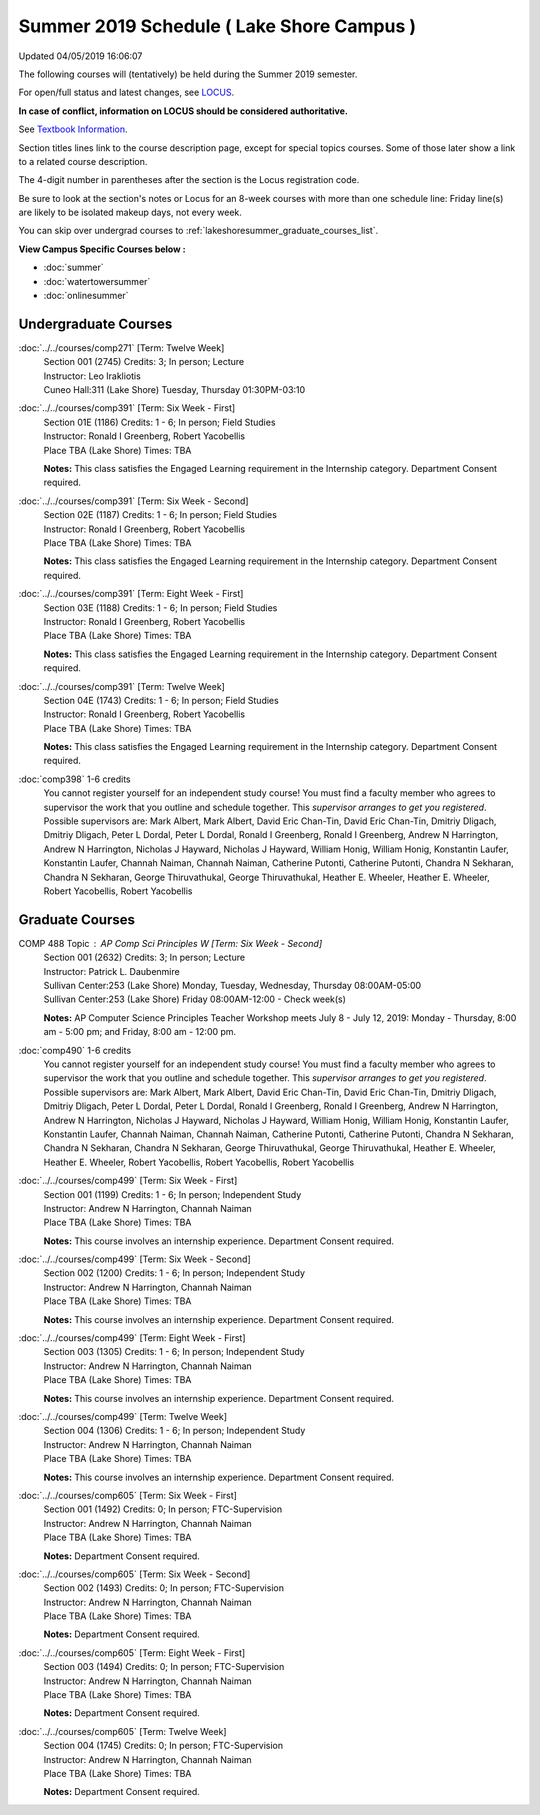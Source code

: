
Summer 2019 Schedule ( Lake Shore Campus )
==========================================================================
Updated 04/05/2019 16:06:07

The following courses will (tentatively) be held during the Summer 2019 semester.

For open/full status and latest changes, see
`LOCUS <http://www.luc.edu/locus>`_.

**In case of conflict, information on LOCUS should be considered authoritative.**

See `Textbook Information <https://academics.luc.edu/Summer2019Text.pdf>`_.

Section titles lines link to the course description page,
except for special topics courses.
Some of those later show a link to a related course description.

The 4-digit number in parentheses after the section is the Locus registration code.

Be sure to look at the section's notes or Locus for an 8-week courses with more than one schedule line:
Friday line(s) are likely to be isolated makeup days, not every week.

You can skip over undergrad courses to :ref:`lakeshoresummer_graduate_courses_list`.

**View Campus Specific Courses below :**


* :doc:`summer`
* :doc:`watertowersummer`
* :doc:`onlinesummer`



.. _lakeshoresummer_undergraduate_courses_list:

Undergraduate Courses
~~~~~~~~~~~~~~~~~~~~~~~~~~~



:doc:`../../courses/comp271` [Term: Twelve Week]
    | Section 001 (2745) Credits: 3; In person; Lecture
    | Instructor: Leo Irakliotis
    | Cuneo Hall:311 (Lake Shore) Tuesday, Thursday 01:30PM-03:10




:doc:`../../courses/comp391` [Term: Six Week - First]
    | Section 01E (1186) Credits: 1 - 6; In person; Field Studies
    | Instructor: Ronald I Greenberg, Robert Yacobellis
    | Place TBA (Lake Shore) Times: TBA

    **Notes:**
    This class satisfies the Engaged Learning requirement in the Internship category.  Department Consent required.


:doc:`../../courses/comp391` [Term: Six Week - Second]
    | Section 02E (1187) Credits: 1 - 6; In person; Field Studies
    | Instructor: Ronald I Greenberg, Robert Yacobellis
    | Place TBA (Lake Shore) Times: TBA

    **Notes:**
    This class satisfies the Engaged Learning requirement in the Internship category.  Department Consent required.


:doc:`../../courses/comp391` [Term: Eight Week - First]
    | Section 03E (1188) Credits: 1 - 6; In person; Field Studies
    | Instructor: Ronald I Greenberg, Robert Yacobellis
    | Place TBA (Lake Shore) Times: TBA

    **Notes:**
    This class satisfies the Engaged Learning requirement in the Internship category.  Department Consent required.


:doc:`../../courses/comp391` [Term: Twelve Week]
    | Section 04E (1743) Credits: 1 - 6; In person; Field Studies
    | Instructor: Ronald I Greenberg, Robert Yacobellis
    | Place TBA (Lake Shore) Times: TBA

    **Notes:**
    This class satisfies the Engaged Learning requirement in the Internship category.  Department Consent required.


:doc:`comp398` 1-6 credits
    You cannot register
    yourself for an independent study course!
    You must find a faculty member who
    agrees to supervisor the work that you outline and schedule together.  This
    *supervisor arranges to get you registered*.  Possible supervisors are: Mark Albert, Mark Albert, David Eric Chan-Tin, David Eric Chan-Tin, Dmitriy Dligach, Dmitriy Dligach, Peter L Dordal, Peter L Dordal, Ronald I Greenberg, Ronald I Greenberg, Andrew N Harrington, Andrew N Harrington, Nicholas J Hayward, Nicholas J Hayward, William Honig, William Honig, Konstantin Laufer, Konstantin Laufer, Channah Naiman, Channah Naiman, Catherine Putonti, Catherine Putonti, Chandra N Sekharan, Chandra N Sekharan, George Thiruvathukal, George Thiruvathukal, Heather E. Wheeler, Heather E. Wheeler, Robert Yacobellis, Robert Yacobellis



.. _lakeshoresummer_graduate_courses_list:

Graduate Courses
~~~~~~~~~~~~~~~~~~~~~




COMP 488 Topic : AP Comp Sci Principles W [Term: Six Week - Second]
    | Section 001 (2632) Credits: 3; In person; Lecture
    | Instructor: Patrick L. Daubenmire
    | Sullivan Center:253 (Lake Shore) Monday, Tuesday, Wednesday, Thursday 08:00AM-05:00
    | Sullivan Center:253 (Lake Shore) Friday 08:00AM-12:00 - Check week(s)


    **Notes:**
    AP Computer Science Principles Teacher Workshop meets July 8 - July 12, 2019:  Monday - Thursday, 8:00 am - 5:00 pm; and Friday, 8:00 am - 12:00 pm.


:doc:`comp490` 1-6 credits
    You cannot register
    yourself for an independent study course!
    You must find a faculty member who
    agrees to supervisor the work that you outline and schedule together.  This
    *supervisor arranges to get you registered*.  Possible supervisors are: Mark Albert, Mark Albert, David Eric Chan-Tin, David Eric Chan-Tin, Dmitriy Dligach, Dmitriy Dligach, Peter L Dordal, Peter L Dordal, Ronald I Greenberg, Ronald I Greenberg, Andrew N Harrington, Andrew N Harrington, Nicholas J Hayward, Nicholas J Hayward, William Honig, William Honig, Konstantin Laufer, Konstantin Laufer, Channah Naiman, Channah Naiman, Catherine Putonti, Catherine Putonti, Chandra N Sekharan, Chandra N Sekharan, Chandra N Sekharan, George Thiruvathukal, George Thiruvathukal, Heather E. Wheeler, Heather E. Wheeler, Robert Yacobellis, Robert Yacobellis, Robert Yacobellis


:doc:`../../courses/comp499` [Term: Six Week - First]
    | Section 001 (1199) Credits: 1 - 6; In person; Independent Study
    | Instructor: Andrew N Harrington, Channah Naiman
    | Place TBA (Lake Shore) Times: TBA

    **Notes:**
    This course involves an internship experience.  Department Consent required.


:doc:`../../courses/comp499` [Term: Six Week - Second]
    | Section 002 (1200) Credits: 1 - 6; In person; Independent Study
    | Instructor: Andrew N Harrington, Channah Naiman
    | Place TBA (Lake Shore) Times: TBA

    **Notes:**
    This course involves an internship experience.  Department Consent required.


:doc:`../../courses/comp499` [Term: Eight Week - First]
    | Section 003 (1305) Credits: 1 - 6; In person; Independent Study
    | Instructor: Andrew N Harrington, Channah Naiman
    | Place TBA (Lake Shore) Times: TBA

    **Notes:**
    This course involves an internship experience.  Department Consent required.


:doc:`../../courses/comp499` [Term: Twelve Week]
    | Section 004 (1306) Credits: 1 - 6; In person; Independent Study
    | Instructor: Andrew N Harrington, Channah Naiman
    | Place TBA (Lake Shore) Times: TBA

    **Notes:**
    This course involves an internship experience.  Department Consent required.


:doc:`../../courses/comp605` [Term: Six Week - First]
    | Section 001 (1492) Credits: 0; In person; FTC-Supervision
    | Instructor: Andrew N Harrington, Channah Naiman
    | Place TBA (Lake Shore) Times: TBA

    **Notes:**
    Department Consent required.


:doc:`../../courses/comp605` [Term: Six Week - Second]
    | Section 002 (1493) Credits: 0; In person; FTC-Supervision
    | Instructor: Andrew N Harrington, Channah Naiman
    | Place TBA (Lake Shore) Times: TBA

    **Notes:**
    Department Consent required.


:doc:`../../courses/comp605` [Term: Eight Week - First]
    | Section 003 (1494) Credits: 0; In person; FTC-Supervision
    | Instructor: Andrew N Harrington, Channah Naiman
    | Place TBA (Lake Shore) Times: TBA

    **Notes:**
    Department Consent required.


:doc:`../../courses/comp605` [Term: Twelve Week]
    | Section 004 (1745) Credits: 0; In person; FTC-Supervision
    | Instructor: Andrew N Harrington, Channah Naiman
    | Place TBA (Lake Shore) Times: TBA

    **Notes:**
    Department Consent required.
